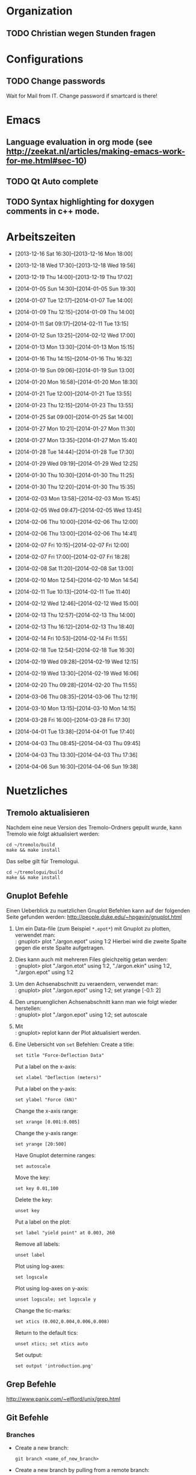 #+STARTUP: logdone

* Organization

** TODO Christian wegen Stunden fragen


* Configurations

** TODO Change passwords
Wait for Mail from IT. Change password if smartcard is there!


* Emacs

** Language evaluation in org mode (see http://zeekat.nl/articles/making-emacs-work-for-me.html#sec-10)
** TODO Qt Auto complete

** TODO Syntax highlighting for doxygen comments in c++ mode. 


* Arbeitszeiten
- [2013-12-16 Sat 16:30]--[2013-12-16 Mon 18:00]

- [2013-12-18 Wed 17:30]--[2013-12-18 Wed 19:56]
- [2013-12-19 Thu 14:00]--[2013-12-19 Thu 17:02]
- [2014-01-05 Sun 14:30]--[2014-01-05 Sun 19:30]

- [2014-01-07 Tue 12:17]--[2014-01-07 Tue 14:00]
- [2014-01-09 Thu 12:15]--[2014-01-09 Thu 14:00]
- [2014-01-11 Sat 09:17]--[2014-02-11 Tue 13:15]
- [2014-01-12 Sun 13:25]--[2014-02-12 Wed 17:00]

- [2014-01-13 Mon 13:30]--[2014-01-13 Mon 15:15]
- [2014-01-16 Thu 14:15]--[2014-01-16 Thu 16:32]
- [2014-01-19 Sun 09:06]--[2014-01-19 Sun 13:00]

- [2014-01-20 Mon 16:58]--[2014-01-20 Mon 18:30]
- [2014-01-21 Tue 12:00]--[2014-01-21 Tue 13:55]
- [2014-01-23 Thu 12:15]--[2014-01-23 Thu 13:55]
- [2014-01-25 Sat 09:00]--[2014-01-25 Sat 14:00]

- [2014-01-27 Mon 10:21]--[2014-01-27 Mon 11:30]
- [2014-01-27 Mon 13:35]--[2014-01-27 Mon 15:40]
- [2014-01-28 Tue 14:44]--[2014-01-28 Tue 17:30]
- [2014-01-29 Wed 09:19]--[2014-01-29 Wed 12:25]
- [2014-01-30 Thu 10:30]--[2014-01-30 Thu 11:25]
- [2014-01-30 Thu 12:20]--[2014-01-30 Thu 15:35]

- [2014-02-03 Mon 13:58]--[2014-02-03 Mon 15:45]
- [2014-02-05 Wed 09:47]--[2014-02-05 Wed 13:45]
- [2014-02-06 Thu 10:00]--[2014-02-06 Thu 12:00]
- [2014-02-06 Thu 13:00]--[2014-02-06 Thu 14:41]
- [2014-02-07 Fri 10:15]--[2014-02-07 Fri 12:00]
- [2014-02-07 Fri 17:00]--[2014-02-07 Fri 18:28]
- [2014-02-08 Sat 11:20]--[2014-02-08 Sat 13:00]

- [2014-02-10 Mon 12:54]--[2014-02-10 Mon 14:54]
- [2014-02-11 Tue 10:13]--[2014-02-11 Tue 11:40]
- [2014-02-12 Wed 12:46]--[2014-02-12 Wed 15:00]
- [2014-02-13 Thu 12:57]--[2014-02-13 Thu 14:00]
- [2014-02-13 Thu 16:12]--[2014-02-13 Thu 18:40]
- [2014-02-14 Fri 10:53]--[2014-02-14 Fri 11:55]
  
- [2014-02-18 Tue 12:54]--[2014-02-18 Tue 16:30]
- [2014-02-19 Wed 09:28]--[2014-02-19 Wed 12:15]
- [2014-02-19 Wed 13:30]--[2014-02-19 Wed 16:06]
- [2014-02-20 Thu 09:28]--[2014-02-20 Thu 11:55]

- [2014-03-06 Thu 08:35]--[2014-03-06 Thu 12:19]

- [2014-03-10 Mon 13:15]--[2014-03-10 Mon 14:15]

- [2014-03-28 Fri 16:00]--[2014-03-28 Fri 17:30]

- [2014-04-01 Tue 13:38]--[2014-04-01 Tue 17:40]

- [2014-04-03 Thu 08:45]--[2014-04-03 Thu 09:45]

- [2014-04-03 Thu 13:30]--[2014-04-03 Thu 17:36]

- [2014-04-06 Sun 16:30]--[2014-04-06 Sun 19:38]

  
* Nuetzliches

** Tremolo aktualisieren

Nachdem eine neue Version des Tremolo-Ordners gepullt wurde, kann Tremolo wie folgt aktualisiert werden: 
: cd ~/tremolo/build
: make && make install

Das selbe gilt für Tremologui. 
: cd ~/tremologui/build
: make && make install


** Gnuplot Befehle

Einen Ueberblick zu nuetzlichen Gnuplot Befehlen kann auf der folgenden Seite gefunden werden: http://people.duke.edu/~hpgavin/gnuplot.html

1. Um ein Data-file (zum Beispiel =*.epot*=) mit Gnuplot zu plotten, verwendet man: \\
   : gnuplot> plot "./argon.epot" using 1:2
   Hierbei wird die zweite Spalte gegen die erste Spalte aufgetragen. 
2. Dies kann auch mit mehreren Files gleichzeitig getan werden: \\
   : gnuplot> plot "./argon.etot" using 1:2, "./argon.ekin" using 1:2, "./argon.epot" using 1:2
3. Um den Achsenabschnitt zu veraendern, verwendet man: \\
   : gnuplot> plot "./argon.epot" using 1:2; set yrange [-0.1: 2]
4. Den urspruenglichen Achsenabschnitt kann man wie folgt wieder herstellen: \\
   : gnuplot> plot "./argon.epot" using 1:2; set autoscale
5. Mit \\
   : gnuplot> replot 
   kann der Plot aktualisiert werden. 
6. Eine Uebersicht von =set= Befehlen: 
   Create a title:                  
   : set title "Force-Deflection Data" 
   Put a label on the x-axis:       
   : set xlabel "Deflection (meters)" 
   Put a label on the y-axis:       
   : set ylabel "Force (kN)"
   Change the x-axis range:         
   : set xrange [0.001:0.005]
   Change the y-axis range:         
   : set yrange [20:500] 
   Have Gnuplot determine ranges:   
   : set autoscale
   Move the key:                    
   : set key 0.01,100
   Delete the key:                  
   : unset key
   Put a label on the plot:         
   : set label "yield point" at 0.003, 260
   Remove all labels:               
   : unset label
   Plot using log-axes:             
   : set logscale
   Plot using log-axes on y-axis:   
   : unset logscale; set logscale y
   Change the tic-marks:            
   : set xtics (0.002,0.004,0.006,0.008)
   Return to the default tics:      
   : unset xtics; set xtics auto
   Set output:                      
   : set output 'introduction.png'

   
** Grep Befehle

http://www.panix.com/~elflord/unix/grep.html


** Git Befehle

*** Branches
- Create a new branch:
  : git branch <name_of_new_branch>
- Create a new branch by pulling from a remote branch:
  : git checkout -b <name_of_new_branch> origin/<name_of_branch>
- Delete a local branch:
  : git branch -d <name_of_branch>

*** Diff
- Show differences between <branch1> and <branch2>
  : git diff <branch1>..<branch2>

*** Manipulate changes. 
- Remove untracked files:
  : git clean -f -d

*** Add and remove changes. 
- Remove deleted files from stack:
  : git add -u .

*** Remote repositories
- Add remote repository with name /origin/ (e.g. https://pascalkimhuber@bitbucket.org/pascalkimhuber/stacked.git)
  : git remote add origin <address of remote> 
- Push a local repository to a remote repository with name /origin/ for the first time
  : git push -u origin --all

*** Merging branches
- Merge <branch1> into <branch2>
  : git checkout <branch2>
  : git merge <branch1>
  

** Find Befehle

- Find all files with names containing =<pattern>= (wildcards have to be used with a preceeding backslash!):
  : find -name <pattern> 
  or e.g. 
  : find -name <pattern>\*


** Doxygen Befehle

- [[http://www.stack.nl/~dimitri/doxygen/manual/commands.html#cmdc][List of special commands]]
  

* Aufgaben

** TODO ScaFaCos Bibliothek
   - Note taken on [2014-02-20 Thu 11:43] \\
	 Absprache mit Christian:
	 - Gehe von fcs_... Methoden aus.
	 - Füge nur L-GPL Methoden zur GUI hinzu. (können im README.cmake) eingelesen werden.
	 - Keine Unterscheidung ob ScaFaCos installiert ist oder nicht in der GUI. 
   - Note taken on [2014-02-18 Tue 16:23] \\
	 Treffen mit Christian:
	 Funktionalität für ScaFaCoS
	 - Finde Beispiel und lese Manual dazu durch.
	 - Füge ScaFaCoS hinzu
	 - Enable Barnes-Hut etc. 
	 
	 Danach CMake und Portierung auf Windows.

*** DONE Overview
	 CLOSED: [2014-02-20 Thu 14:19]

**** The following methods are described in the manual:
1. Ewald summation
2. FMM (Fast multipole method)
3. PEPC (Pretty efficient parallel coulomb solver)
4. VMG (Versatile multigrid)
5. P2NFFT (Particle-Particle NFFT)
6. P3M (Particle-Particle-Particle mesh) (NOT WORKING?)

**** Example with the syntax:
Can be found in 
: tremolo/tutorial/10Nacl/nacl.parameters

**** Names of the methods (can be found in =fcs_params.c=)

USE_GPL:
- "direct"
- "ewald"
- "fmm"
- "memd"
- "mmm"
- "pepc"
- "p2nfft"
- "p3m"
- "pp3mg"
- "vmg"

ELSE:
- "direct"
- "ewald"
- "fmm"
- "+emd+"
- "+mmm+"
- "pepc"
- "+p2nfft+"
- "+p3m+"
- "pp3mg"
- "vmg"

Note: in =tremolo-fcs.c= in =ReadFCSCoulombRecord()= an error message is displayed for method not supported. 

**** The parameters for the different methods can be found 
Either in the manual or in different 
: ***_params.c
files. 


*** TODO Implement ScaFaCoS functionality to GUI
	- Note taken on [2014-02-20 Thu 09:37] \\
	  Created new branch 
	  : incorp_scafacos

**** Aim

Add ScaFaCoS methods to tremologui. The following has to be done for this: 
1. In SolParallel_Data
   - determine which parameters have to be added to the SolParallel_Data class.
   - determine how the data should be saved
   - determine which methods have to be changed (in particular for writing and parsing)
   - change appropriate methods
   - add error messages in parse-method whenever a parameter does not exist for a fcs method.
2. In SolParallel_GUI
   - determine which Widgets must be added for the LongrangeButtonGroup
   - determine which Widgets must be added for the LongrangeDataGroup
   - Add Widgets and connections. 


**** Funktion von saveValues() in SolParallel_Data

The saveValues() method is called by 
: ParameterParser::parseFile(). 
The =parseFile= method passes as arguments a keyword list and an identifier list. 
Example of the succession of these lists for the N^2 longrange solver:
1. keyword: coulomb, n2
   identifier: state
2. keyword: coulomb, n2
   identifier: r_cut
3. keyword: coulomb, n2
   identifier: i_degree


**** TODO Add ScaFaCoS methods (only LGPL)

These are: 
- FMM
- PEPC
- PP3MG
- VMG
- Ewald
- direct

Note that the P3M method in the ScaFaCoS-library is not working due to a bug in the code. 

***** DONE Exclude superfluous longrange solver. 
	  CLOSED: [2014-02-20 Thu 14:18]

The following longrange solvers can be excluded from the gui: 
- P3M
- PME
- Barnes-Hut

***** DONE Add Ewald method
	  CLOSED: [2014-04-01 Tue 16:18]

Parameters necessary for =fcs_ewald= method:
- fcs_float alpha (Ewald splitting parameter);
- fcs_int kmax (Kspace cutoff);
- fcs_int maxkmax (maximal Kspace cutoff used by tuning);
- fcs_float r_cut (near field cutoff)
- fcs_float tolerance 
- fcs_int tolerance_type

***** DONE Add direct solver
	  CLOSED: [2014-04-01 Tue 16:18]

Parameters necessary for =fcs_direct= method:
- fcs_int periodic_images[NDIM] = periodic_images_x, periodic_images_y, periodic_images_z
- fcs_float r_cut (near field cutoff)
- fcs_float tolerance
- fcs_int tolerance_type

***** DONE Add FMM method
	  CLOSED: [2014-04-01 Tue 16:18]

Parameters necessary for =fcs_fmm= method: 
- long long balanceload
- fcs_int dipole_correction
- long long maxdepth
- fcs_int potential
- fcs_float radius
- long long unroll_limit
- fcs_float r_cut
- fcs_float tolerance
- fcs_int tolerance_type

***** DONE Add PEPC method
	  CLOSED: [2014-04-01 Tue 16:18]

Parameters necessary for =fcs_pepc= method:
- fcs_int debuglevel
- fcs_int dipole_correction
- fcs_float epsilon
- fcs_int load_balancing
- fcs_float npm
- fcs_int num_walk_threads
- fcs_float theta
- fcs_float r_cut
- fcs_float tolerance
- fcs_int tolerance_type

***** DONE Add PP3MG method
	  CLOSED: [2014-04-01 Tue 16:18]

Parameters necessary for =fcs_pp3mg= method:
- fcs_int degree
- fcs_int ghosts
- fcs_int gridsize[NDIM] = gridsize_x, gridsize_y, gridsize_z
- fcs_int max_iterations
- fcs_float r_cut
- fcs_float tolerance
- fcs_int tolerance_type

***** DONE Add VMG method
	  CLOSED: [2014-04-01 Tue 16:18]

Parameters necessary for =fcs_vmg=
- fcs_int cycle_type
- fcs_int discretization_order
- fcs_int interpolation_order
- fcs_int max_iterations
- fcs_int max_level
- fcs_int near_field_cells
- fcs_float precision
- fcs_int smoothing_steps
- fcs_float r_cut
- fcs_float tolerance
- fcs_int tolerance_type


**** DONE Finish all methods in solparallel_data.cpp
	 CLOSED: [2014-04-01 Tue 16:18]
This includes toString(), parseToParameterString(), saveValues(), getter, setter. 

***** DONE Add getter methods for all new member data.
	  CLOSED: [2014-03-06 Thu 13:46]

***** DONE Add setter methods for all new member data. 
	  CLOSED: [2014-03-19 Wed 11:26]

Wrote all setter declaration in solparallel_data.h. Must still write the definitions. 
	  
***** DONE Finish toString().
	  CLOSED: [2014-03-19 Wed 14:35]

***** DONE Adapt toParameterString() method.
	  CLOSED: [2014-03-27 Thu 14:28]
- The parameter identifiers are written in this todo-file or in the manual given ~/tremolo_test/
- Continue after FMM solver with PP3MG_PMG

***** DONE Adapt saveValues() method.
	  CLOSED: [2014-04-01 Tue 14:54]

***** TODO Change clear() method (set new Default values?). 


**** DONE Add ScaFaCoS methods to solparallel_gui.h
	 CLOSED: [2014-04-03 Thu 15:47]

List of all new parameters:
- tolerance
- tolerance_type
- splittingCoefficientAlpha
- periodic_images_x,y,z
- kmax
- maxkmax
- balanceload
- dipole_correction
- maxdepth
- potential
- radius
- unroll_limit
- degree
- ghosts
- gridsize_x,y,z
- max_iterations
- debuglevel
- epsilon
- load_balancing
- npm
- num_walk_threads
- theta
- cycle_type
- discretization_order
- interpolation_order
- max_level
- near_field_cells
- precision
- smoothing_steps
- epsI
- m
- p
- oversampled_gridsize_x,y,z

***** DONE Add slot defintions for all fcs parameter.
	  CLOSED: [2014-04-03 Thu 09:17]

***** DONE Add QRadioButtons for fcs solvers. 
	  CLOSED: [2014-04-01 Tue 16:51]

***** DONE Add labels and line edits for fcs parameter. 
	  CLOSED: [2014-04-01 Tue 17:29]

**** TODO Add ScaFaCoS methods to solparallel_gui.cpp

***** DONE Adapt languageChange().
	  CLOSED: [2014-04-03 Thu 14:52]

***** DONE Adapt updateGui_data(). 
	  CLOSED: [2014-04-03 Thu 15:47]

***** DONE Implement slots for all fcs parameter.
	  CLOSED: [2014-04-03 Thu 16:56]

***** DONE Add new buttons, labels and lineEdits to constructor. 
	  CLOSED: [2014-04-06 Sun 19:37]
***** TODO Check buttons, labels and lineEdits in constructor. 
Check Validators. 
- range
- type (long long and int)

** Questions [0/3]

- [ ] Was ist der Unterschied zwischen GPL und LGPL?
- [ ] In =fcs_params.c= was soll die Unterscheidung =ifdef USE_GPL= und =else=?
- [ ] Is splittingCoefficientG und splittingCoefficientAlpha the same? 
